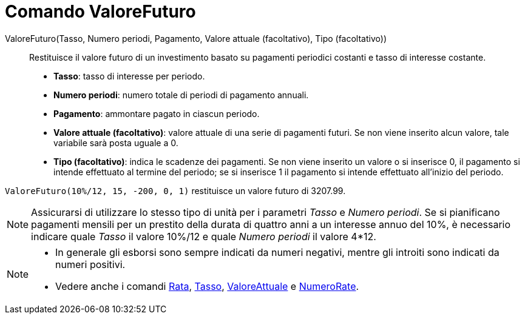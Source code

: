= Comando ValoreFuturo
:page-en: commands/FutureValue
ifdef::env-github[:imagesdir: /it/modules/ROOT/assets/images]

ValoreFuturo(Tasso, Numero periodi, Pagamento, Valore attuale (facoltativo), Tipo (facoltativo))::
  Restituisce il valore futuro di un investimento basato su pagamenti periodici costanti e tasso di interesse costante.

* *Tasso*: tasso di interesse per periodo.
* *Numero periodi*: numero totale di periodi di pagamento annuali.
* *Pagamento*: ammontare pagato in ciascun periodo.
* *Valore attuale (facoltativo)*: valore attuale di una serie di pagamenti futuri. Se non viene inserito alcun valore,
tale variabile sarà posta uguale a 0.
* *Tipo (facoltativo)*: indica le scadenze dei pagamenti. Se non viene inserito un valore o si inserisce 0, il pagamento
si intende effettuato al termine del periodo; se si inserisce 1 il pagamento si intende effettuato all'inizio del
periodo.

[EXAMPLE]
====

`++ValoreFuturo(10%/12, 15, -200, 0, 1)++` restituisce un valore futuro di 3207.99.

====

[NOTE]
====

Assicurarsi di utilizzare lo stesso tipo di unità per i parametri _Tasso_ e _Numero periodi_. Se si pianificano
pagamenti mensili per un prestito della durata di quattro anni a un interesse annuo del 10%, è necessario indicare quale
_Tasso_ il valore 10%/12 e quale _Numero periodi_ il valore 4*12.

====

[NOTE]
====

* In generale gli esborsi sono sempre indicati da numeri negativi, mentre gli introiti sono indicati da numeri positivi.
* Vedere anche i comandi xref:/commands/Rata.adoc[Rata], xref:/commands/Tasso.adoc[Tasso],
xref:/commands/ValoreAttuale.adoc[ValoreAttuale] e xref:/commands/NumeroRate.adoc[NumeroRate].

====
